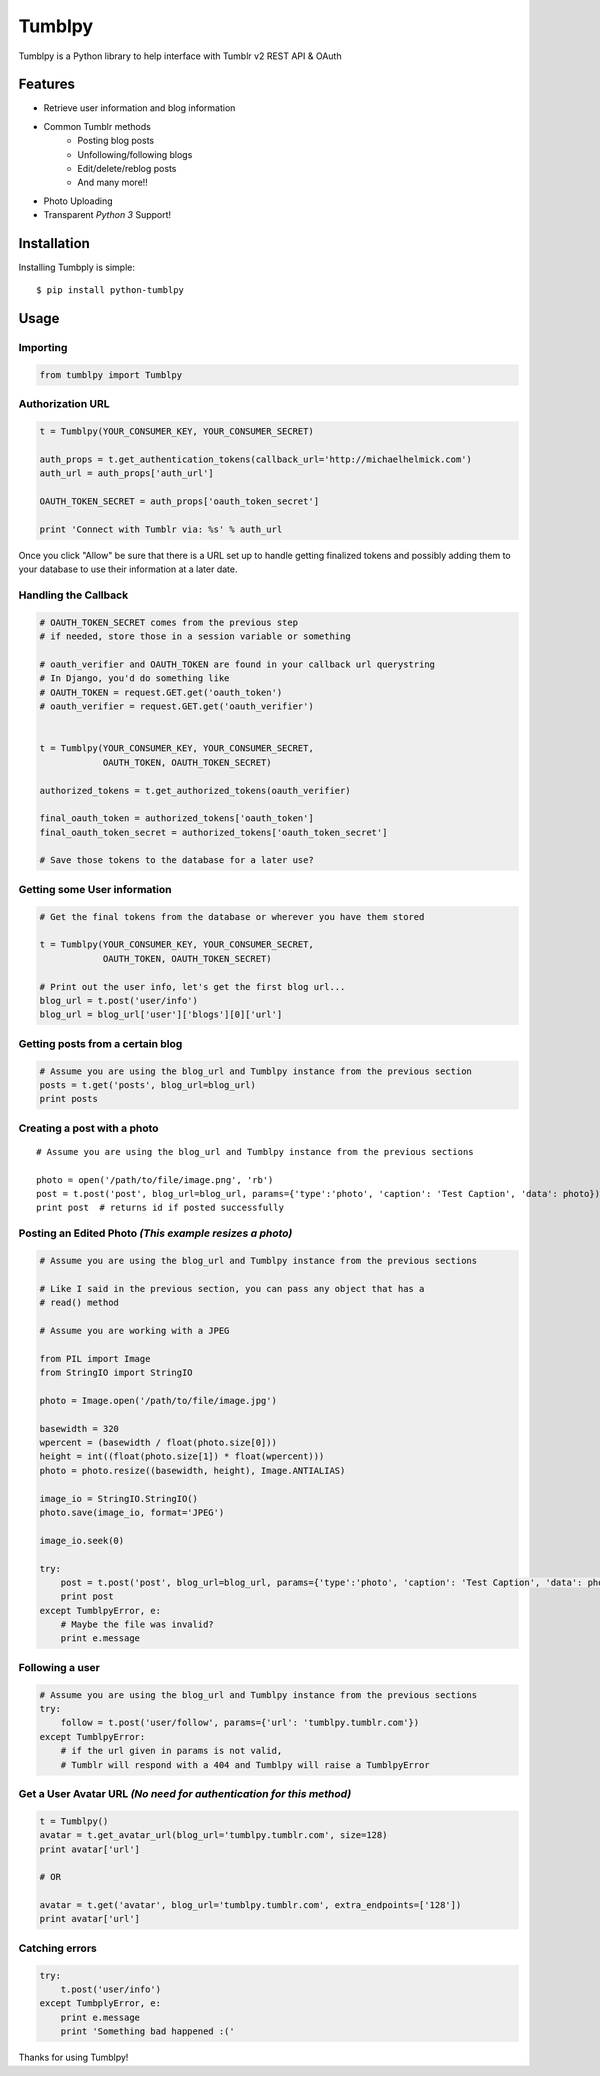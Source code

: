 Tumblpy
=======

.. image:: https://pypip.in/d/python-tumblpy/badge.png
        :target: https://crate.io/packages/python-tumblpy/

Tumblpy is a Python library to help interface with Tumblr v2 REST API & OAuth

Features
--------

* Retrieve user information and blog information
* Common Tumblr methods
   - Posting blog posts
   - Unfollowing/following blogs
   - Edit/delete/reblog posts
   - And many more!!
* Photo Uploading
* Transparent *Python 3* Support!


Installation
------------

Installing Tumbply is simple:
::

    $ pip install python-tumblpy


Usage
-----

Importing
~~~~~~~~~

.. code-block:: python
    
    from tumblpy import Tumblpy

Authorization URL
~~~~~~~~~~~~~~~~~

.. code-block:: python

    t = Tumblpy(YOUR_CONSUMER_KEY, YOUR_CONSUMER_SECRET)

    auth_props = t.get_authentication_tokens(callback_url='http://michaelhelmick.com')
    auth_url = auth_props['auth_url']

    OAUTH_TOKEN_SECRET = auth_props['oauth_token_secret']
    
    print 'Connect with Tumblr via: %s' % auth_url

Once you click "Allow" be sure that there is a URL set up to handle getting finalized tokens and possibly adding them to your database to use their information at a later date.

Handling the Callback
~~~~~~~~~~~~~~~~~~~~~

.. code-block:: python

    # OAUTH_TOKEN_SECRET comes from the previous step
    # if needed, store those in a session variable or something

    # oauth_verifier and OAUTH_TOKEN are found in your callback url querystring
    # In Django, you'd do something like
    # OAUTH_TOKEN = request.GET.get('oauth_token')
    # oauth_verifier = request.GET.get('oauth_verifier')


    t = Tumblpy(YOUR_CONSUMER_KEY, YOUR_CONSUMER_SECRET,
                OAUTH_TOKEN, OAUTH_TOKEN_SECRET)

    authorized_tokens = t.get_authorized_tokens(oauth_verifier)
    
    final_oauth_token = authorized_tokens['oauth_token']
    final_oauth_token_secret = authorized_tokens['oauth_token_secret']
    
    # Save those tokens to the database for a later use?

Getting some User information
~~~~~~~~~~~~~~~~~~~~~~~~~~~~~

.. code-block:: python

    # Get the final tokens from the database or wherever you have them stored

    t = Tumblpy(YOUR_CONSUMER_KEY, YOUR_CONSUMER_SECRET,
                OAUTH_TOKEN, OAUTH_TOKEN_SECRET)

    # Print out the user info, let's get the first blog url...
    blog_url = t.post('user/info')
    blog_url = blog_url['user']['blogs'][0]['url']

Getting posts from a certain blog
~~~~~~~~~~~~~~~~~~~~~~~~~~~~~~~~~

.. code-block:: python

    # Assume you are using the blog_url and Tumblpy instance from the previous section
    posts = t.get('posts', blog_url=blog_url)
    print posts

Creating a post with a photo
~~~~~~~~~~~~~~~~~~~~~~~~~~~~
::

    # Assume you are using the blog_url and Tumblpy instance from the previous sections

    photo = open('/path/to/file/image.png', 'rb')
    post = t.post('post', blog_url=blog_url, params={'type':'photo', 'caption': 'Test Caption', 'data': photo})
    print post  # returns id if posted successfully

Posting an Edited Photo *(This example resizes a photo)*
~~~~~~~~~~~~~~~~~~~~~~~~~~~~~~~~~~~~~~~~~~~~~~~~~~~~~~~~

.. code-block:: python

    # Assume you are using the blog_url and Tumblpy instance from the previous sections

    # Like I said in the previous section, you can pass any object that has a
    # read() method

    # Assume you are working with a JPEG

    from PIL import Image
    from StringIO import StringIO

    photo = Image.open('/path/to/file/image.jpg')

    basewidth = 320
    wpercent = (basewidth / float(photo.size[0]))
    height = int((float(photo.size[1]) * float(wpercent)))
    photo = photo.resize((basewidth, height), Image.ANTIALIAS)

    image_io = StringIO.StringIO()
    photo.save(image_io, format='JPEG')
    
    image_io.seek(0)

    try:
        post = t.post('post', blog_url=blog_url, params={'type':'photo', 'caption': 'Test Caption', 'data': photo})
        print post
    except TumblpyError, e:
        # Maybe the file was invalid?
        print e.message

Following a user
~~~~~~~~~~~~~~~~

.. code-block:: python

    # Assume you are using the blog_url and Tumblpy instance from the previous sections
    try:
        follow = t.post('user/follow', params={'url': 'tumblpy.tumblr.com'})
    except TumblpyError:
        # if the url given in params is not valid,
        # Tumblr will respond with a 404 and Tumblpy will raise a TumblpyError

Get a User Avatar URL *(No need for authentication for this method)*
~~~~~~~~~~~~~~~~~~~~~~~~~~~~~~~~~~~~~~~~~~~~~~~~~~~~~~~~~~~~~~~~~~~~

.. code-block:: python

    t = Tumblpy()
    avatar = t.get_avatar_url(blog_url='tumblpy.tumblr.com', size=128)
    print avatar['url']

    # OR

    avatar = t.get('avatar', blog_url='tumblpy.tumblr.com', extra_endpoints=['128'])
    print avatar['url']

Catching errors
~~~~~~~~~~~~~~~

.. code-block:: python

    try:
        t.post('user/info')
    except TumbplyError, e:
        print e.message
        print 'Something bad happened :('

Thanks for using Tumblpy!
